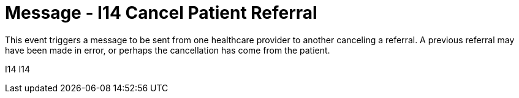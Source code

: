 = Message - I14 Cancel Patient Referral
:v291_section: "11.5.4"
:v2_section_name: "REF/RRI - Cancel Patient Referral (Event I14)"
:generated: "Thu, 01 Aug 2024 15:25:17 -0600"

This event triggers a message to be sent from one healthcare provider to another canceling a referral. A previous referral may have been made in error, or perhaps the cancellation has come from the patient.

[tabset]
I14
I14
